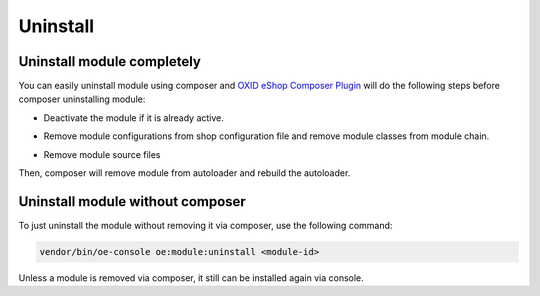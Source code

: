 Uninstall
=========

Uninstall module completely
---------------------------

You can easily uninstall module using composer and
`OXID eShop Composer Plugin <https://github.com/OXID-eSales/oxideshop_composer_plugin>`__ will do the following steps before composer uninstalling module:

* Deactivate the module if it is already active.
* Remove module configurations from shop configuration file and remove module classes from module chain.
   .. todo: #HR: what does the following todo mean?
   .. todo: (see below)

* Remove module source files

Then, composer will remove module from autoloader and rebuild the autoloader.

Uninstall module without composer
---------------------------------

To just uninstall the module without removing it via composer, use the following command:

.. code:: bash

    vendor/bin/oe-console oe:module:uninstall <module-id>

Unless a module is removed via composer, it still can be installed again via console.